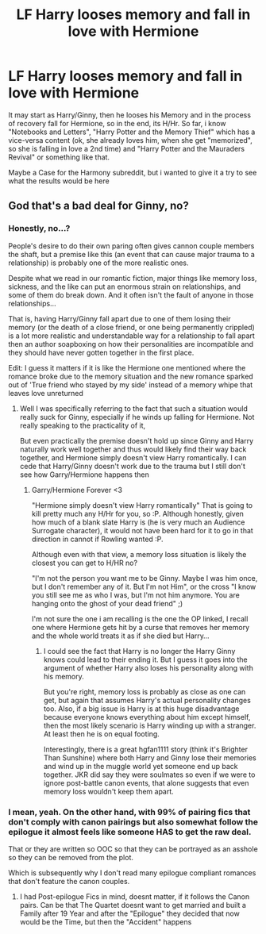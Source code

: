 #+TITLE: LF Harry looses memory and fall in love with Hermione

* LF Harry looses memory and fall in love with Hermione
:PROPERTIES:
:Author: Atomstern
:Score: 10
:DateUnix: 1515064705.0
:DateShort: 2018-Jan-04
:FlairText: Request
:END:
It may start as Harry/Ginny, then he looses his Memory and in the process of recovery fall for Hermione, so in the end, its H/Hr. So far, i know "Notebooks and Letters", "Harry Potter and the Memory Thief" which has a vice-versa content (ok, she already loves him, when she get "memorized", so she is falling in love a 2nd time) and "Harry Potter and the Mauraders Revival" or something like that.

Maybe a Case for the Harmony subreddit, but i wanted to give it a try to see what the results would be here


** God that's a bad deal for Ginny, no?
:PROPERTIES:
:Author: goodlife23
:Score: 8
:DateUnix: 1515082650.0
:DateShort: 2018-Jan-04
:END:

*** Honestly, no...?

People's desire to do their own paring often gives cannon couple members the shaft, but a premise like this (an event that can cause major trauma to a relationship) is probably one of the more realistic ones.

Despite what we read in our romantic fiction, major things like memory loss, sickness, and the like can put an enormous strain on relationships, and some of them do break down. And it often isn't the fault of anyone in those relationships...

That is, having Harry/Ginny fall apart due to one of them losing their memory (or the death of a close friend, or one being permanently crippled) is a lot more realistic and understandable way for a relationship to fall apart then an author soapboxing on how their personalities are incompatible and they should have never gotten together in the first place.

Edit: I guess it matters if it is like the Hermione one mentioned where the romance broke due to the memory situation and the new romance sparked out of 'True friend who stayed by my side' instead of a memory whipe that leaves love unreturned
:PROPERTIES:
:Author: StarDolph
:Score: 6
:DateUnix: 1515116391.0
:DateShort: 2018-Jan-05
:END:

**** Well I was specifically referring to the fact that such a situation would really suck for Ginny, especially if he winds up falling for Hermione. Not really speaking to the practicality of it,

But even practically the premise doesn't hold up since Ginny and Harry naturally work well together and thus would likely find their way back together, and Hermione simply doesn't view Harry romantically. I can cede that Harry/Ginny doesn't work due to the trauma but I still don't see how Garry/Hermione happens then
:PROPERTIES:
:Author: goodlife23
:Score: 1
:DateUnix: 1515118059.0
:DateShort: 2018-Jan-05
:END:

***** Garry/Hermione Forever <3

"Hermione simply doesn't view Harry romantically" That is going to kill pretty much any H/Hr for you, so :P. Although honestly, given how much of a blank slate Harry is (he is very much an Audience Surrogate character), it would not have been hard for it to go in that direction in cannot if Rowling wanted :P.

Although even with that view, a memory loss situation is likely the closest you can get to H/HR no?

"I'm not the person you want me to be Ginny. Maybe I was him once, but I don't remember any of it. But I'm not Him", or the cross "I know you still see me as who I was, but I'm not him anymore. You are hanging onto the ghost of your dead friend" ;)

I'm not sure the one i am recalling is the one the OP linked, I recall one where Hermione gets hit by a curse that removes her memory and the whole world treats it as if she died but Harry...
:PROPERTIES:
:Author: StarDolph
:Score: 1
:DateUnix: 1515119119.0
:DateShort: 2018-Jan-05
:END:

****** I could see the fact that Harry is no longer the Harry Ginny knows could lead to their ending it. But I guess it goes into the argument of whether Harry also loses his personality along with his memory.

But you're right, memory loss is probably as close as one can get, but again that assumes Harry's actual personality changes too. Also, if a big issue is Harry is at this huge disadvantage because everyone knows everything about him except himself, then the most likely scenario is Harry winding up with a stranger. At least then he is on equal footing.

Interestingly, there is a great hgfan1111 story (think it's Brighter Than Sunshine) where both Harry and Ginny lose their memories and wind up in the muggle world yet someone end up back together. JKR did say they were soulmates so even if we were to ignore post-battle canon events, that alone suggests that even memory loss wouldn't keep them apart.
:PROPERTIES:
:Author: goodlife23
:Score: 1
:DateUnix: 1515119609.0
:DateShort: 2018-Jan-05
:END:


*** I mean, yeah. On the other hand, with 99% of pairing fics that don't comply with canon pairings but also somewhat follow the epilogue it almost feels like someone HAS to get the raw deal.

That or they are written so OOC so that they can be portrayed as an asshole so they can be removed from the plot.

Which is subsequently why I don't read many epilogue compliant romances that don't feature the canon couples.
:PROPERTIES:
:Author: put_that_disc
:Score: 2
:DateUnix: 1515097407.0
:DateShort: 2018-Jan-04
:END:

**** I had Post-epilogue Fics in mind, doesnt matter, if it follows the Canon pairs. Can be that The Quartet doesnt want to get married and built a Family after 19 Year and after the "Epilogue" they decided that now would be the Time, but then the "Accident" happens
:PROPERTIES:
:Author: Atomstern
:Score: 3
:DateUnix: 1515098311.0
:DateShort: 2018-Jan-05
:END:
